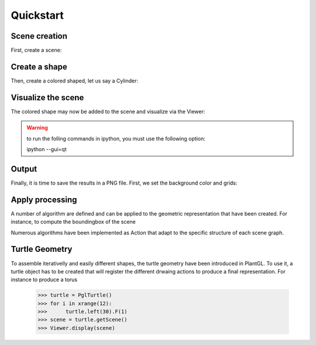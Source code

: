 Quickstart
===========

Scene creation
--------------

First, create a scene:


.. doctest::

    >>> from vplants.plantgl.all import *
    >>> scene = Scene()

Create a shape
---------------

Then, create a colored shaped, let us say a Cylinder:

.. doctest::

    >>> c = Cylinder(1, 10)
    >>> color = Material(Color3(255,0,0),0,Color3(0,0,0),Color3(0,0,0),1,0)
    >>> shape = Shape(c, color)

.. seealso:: tutorial.rst  

Visualize the scene
-------------------

The colored shape may now be added to the scene and visualize via the Viewer:

.. doctest::

    >>> scene.add(shape)
    >>> Viewer.display(scene)

.. warning:: to run the folling commands in ipython, you must use the following option::

        ipython  --gui=qt

Output
------

Finally, it is time to save the results in a PNG file. First, we set the background color and grids:

.. doctest::

    >>> Viewer.frameGL.setBgColor(255,255,200)
    >>> Viewer.grids.setXYPlane(True)
    >>> Viewer.grids.setYZPlane(False)
    >>> Viewer.grids.setXZPlane(False)
    >>> Viewer.frameGL.saveImage("user/result.png")

.. image:: result.png
    :width: 50%


Apply processing
----------------
A number of algorithm are defined and can be applied to the geometric representation that have been created.
For instance, to compute the boundingbox of the scene

.. doctest::

    >>> bbc = BBoxComputer()
    >>> scene.apply(bbc)
    >>> boundingbox = bbc.result

Numerous algorithms have been implemented as Action that adapt to the specific structure of each scene graph.

Turtle Geometry
---------------

To assemble iterativelly and easily different shapes, the turtle geometry have been introduced in PlantGL. To use it, a turtle object 
has to be created that will register the different drwaing actions to produce a final representation. For instance to produce a torus
    >>> turtle = PglTurtle()
    >>> for i in xrange(12):
    >>>      turtle.left(30).F(1)
    >>> scene = turtle.getScene()
    >>> Viewer.display(scene)

